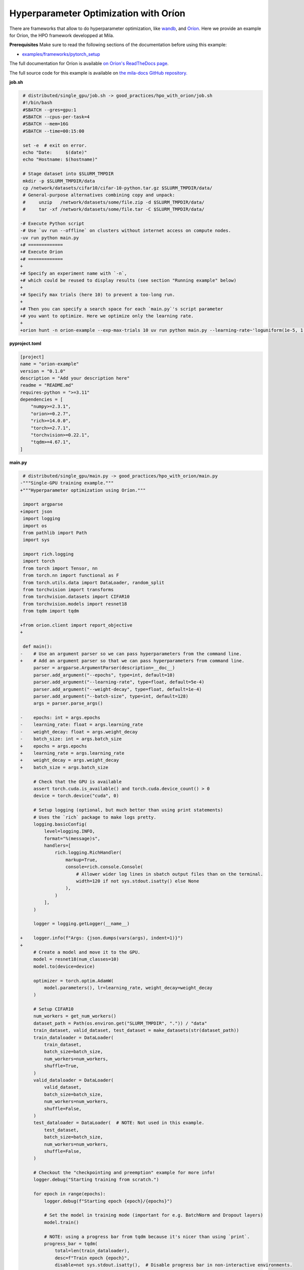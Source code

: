 .. NOTE: This file is auto-generated from examples/good_practices/hpo_with_orion/index.rst
.. This is done so this file can be easily viewed from the GitHub UI.
.. **DO NOT EDIT**

.. _hpo_with_orion:

Hyperparameter Optimization with Oríon
======================================

There are frameworks that allow to do hyperparameter optimization, like
`wandb <https://wandb.ai/>`_,
and `Oríon <https://orion.readthedocs.io/en/stable/index.html>`_.
Here we provide an example for Oríon, the HPO framework developped at Mila.

**Prerequisites**
Make sure to read the following sections of the documentation before using this
example:

* `examples/frameworks/pytorch_setup <https://github.com/mila-iqia/mila-docs/tree/master/docs/examples/frameworks/pytorch_setup>`_

The full documentation for Oríon is available `on Oríon's ReadTheDocs page
<https://orion.readthedocs.io/en/stable/index.html>`_.


The full source code for this example is available on `the mila-docs GitHub repository.
<https://github.com/mila-iqia/mila-docs/tree/master/docs/examples/good_practices/hpo_with_orion>`_


**job.sh**

.. code:: diff

    # distributed/single_gpu/job.sh -> good_practices/hpo_with_orion/job.sh
    #!/bin/bash
    #SBATCH --gres=gpu:1
    #SBATCH --cpus-per-task=4
    #SBATCH --mem=16G
    #SBATCH --time=00:15:00

    set -e  # exit on error.
    echo "Date:     $(date)"
    echo "Hostname: $(hostname)"

    # Stage dataset into $SLURM_TMPDIR
    mkdir -p $SLURM_TMPDIR/data
    cp /network/datasets/cifar10/cifar-10-python.tar.gz $SLURM_TMPDIR/data/
    # General-purpose alternatives combining copy and unpack:
    #     unzip   /network/datasets/some/file.zip -d $SLURM_TMPDIR/data/
    #     tar -xf /network/datasets/some/file.tar -C $SLURM_TMPDIR/data/

   -# Execute Python script
   -# Use `uv run --offline` on clusters without internet access on compute nodes.
   -uv run python main.py
   +# =============
   +# Execute Orion
   +# =============
   +
   +# Specify an experiment name with `-n`,
   +# which could be reused to display results (see section "Running example" below)
   +
   +# Specify max trials (here 10) to prevent a too-long run.
   +
   +# Then you can specify a search space for each `main.py`'s script parameter
   +# you want to optimize. Here we optimize only the learning rate.
   +
   +orion hunt -n orion-example --exp-max-trials 10 uv run python main.py --learning-rate~'loguniform(1e-5, 1.0)'

**pyproject.toml**

.. code:: toml

   [project]
   name = "orion-example"
   version = "0.1.0"
   description = "Add your description here"
   readme = "README.md"
   requires-python = ">=3.11"
   dependencies = [
       "numpy>=2.3.1",
       "orion>=0.2.7",
       "rich>=14.0.0",
       "torch>=2.7.1",
       "torchvision>=0.22.1",
       "tqdm>=4.67.1",
   ]

**main.py**

.. code:: diff

    # distributed/single_gpu/main.py -> good_practices/hpo_with_orion/main.py
   -"""Single-GPU training example."""
   +"""Hyperparameter optimization using Oríon."""

    import argparse
   +import json
    import logging
    import os
    from pathlib import Path
    import sys

    import rich.logging
    import torch
    from torch import Tensor, nn
    from torch.nn import functional as F
    from torch.utils.data import DataLoader, random_split
    from torchvision import transforms
    from torchvision.datasets import CIFAR10
    from torchvision.models import resnet18
    from tqdm import tqdm

   +from orion.client import report_objective
   +

    def main():
   -    # Use an argument parser so we can pass hyperparameters from the command line.
   +    # Add an argument parser so that we can pass hyperparameters from command line.
        parser = argparse.ArgumentParser(description=__doc__)
        parser.add_argument("--epochs", type=int, default=10)
        parser.add_argument("--learning-rate", type=float, default=5e-4)
        parser.add_argument("--weight-decay", type=float, default=1e-4)
        parser.add_argument("--batch-size", type=int, default=128)
        args = parser.parse_args()

   -    epochs: int = args.epochs
   -    learning_rate: float = args.learning_rate
   -    weight_decay: float = args.weight_decay
   -    batch_size: int = args.batch_size
   +    epochs = args.epochs
   +    learning_rate = args.learning_rate
   +    weight_decay = args.weight_decay
   +    batch_size = args.batch_size

        # Check that the GPU is available
        assert torch.cuda.is_available() and torch.cuda.device_count() > 0
        device = torch.device("cuda", 0)

        # Setup logging (optional, but much better than using print statements)
        # Uses the `rich` package to make logs pretty.
        logging.basicConfig(
            level=logging.INFO,
            format="%(message)s",
            handlers=[
                rich.logging.RichHandler(
                    markup=True,
                    console=rich.console.Console(
                        # Allower wider log lines in sbatch output files than on the terminal.
                        width=120 if not sys.stdout.isatty() else None
                    ),
                )
            ],
        )

        logger = logging.getLogger(__name__)

   +    logger.info(f"Args: {json.dumps(vars(args), indent=1)}")
   +
        # Create a model and move it to the GPU.
        model = resnet18(num_classes=10)
        model.to(device=device)

        optimizer = torch.optim.AdamW(
            model.parameters(), lr=learning_rate, weight_decay=weight_decay
        )

        # Setup CIFAR10
        num_workers = get_num_workers()
        dataset_path = Path(os.environ.get("SLURM_TMPDIR", ".")) / "data"
        train_dataset, valid_dataset, test_dataset = make_datasets(str(dataset_path))
        train_dataloader = DataLoader(
            train_dataset,
            batch_size=batch_size,
            num_workers=num_workers,
            shuffle=True,
        )
        valid_dataloader = DataLoader(
            valid_dataset,
            batch_size=batch_size,
            num_workers=num_workers,
            shuffle=False,
        )
        test_dataloader = DataLoader(  # NOTE: Not used in this example.
            test_dataset,
            batch_size=batch_size,
            num_workers=num_workers,
            shuffle=False,
        )

        # Checkout the "checkpointing and preemption" example for more info!
        logger.debug("Starting training from scratch.")

        for epoch in range(epochs):
            logger.debug(f"Starting epoch {epoch}/{epochs}")

            # Set the model in training mode (important for e.g. BatchNorm and Dropout layers)
            model.train()

            # NOTE: using a progress bar from tqdm because it's nicer than using `print`.
            progress_bar = tqdm(
                total=len(train_dataloader),
                desc=f"Train epoch {epoch}",
                disable=not sys.stdout.isatty(),  # Disable progress bar in non-interactive environments.
            )

            # Training loop
            for batch in train_dataloader:
                # Move the batch to the GPU before we pass it to the model
                batch = tuple(item.to(device) for item in batch)
                x, y = batch

                # Forward pass
                logits: Tensor = model(x)

                loss = F.cross_entropy(logits, y)

                optimizer.zero_grad()
                loss.backward()
                optimizer.step()

                # Calculate some metrics:
                n_correct_predictions = logits.detach().argmax(-1).eq(y).sum()
                n_samples = y.shape[0]
                accuracy = n_correct_predictions / n_samples

                logger.debug(f"Accuracy: {accuracy.item():.2%}")
                logger.debug(f"Average Loss: {loss.item()}")

                # Advance the progress bar one step and update the progress bar text.
                progress_bar.update(1)
                progress_bar.set_postfix(loss=loss.item(), accuracy=accuracy.item())
            progress_bar.close()

            val_loss, val_accuracy = validation_loop(model, valid_dataloader, device)
            logger.info(
                f"Epoch {epoch}: Val loss: {val_loss:.3f} accuracy: {val_accuracy:.2%}"
            )

   +    # We report to Orion the objective that we want to minimize.
   +    report_objective(1 - val_accuracy.item())
   +
        print("Done!")


    @torch.no_grad()
    def validation_loop(model: nn.Module, dataloader: DataLoader, device: torch.device):
        model.eval()

        total_loss = 0.0
        n_samples = 0
        correct_predictions = 0

        for batch in dataloader:
            batch = tuple(item.to(device) for item in batch)
            x, y = batch

            logits: Tensor = model(x)
            loss = F.cross_entropy(logits, y)

            batch_n_samples = x.shape[0]
            batch_correct_predictions = logits.argmax(-1).eq(y).sum()

            total_loss += loss.item()
            n_samples += batch_n_samples
            correct_predictions += batch_correct_predictions

        accuracy = correct_predictions / n_samples
        return total_loss, accuracy


    def make_datasets(
        dataset_path: str,
        val_split: float = 0.1,
        val_split_seed: int = 42,
    ):
        """Returns the training, validation, and test splits for CIFAR10.

        NOTE: We don't use image transforms here for simplicity.
        Having different transformations for train and validation would complicate things a bit.
        Later examples will show how to do the train/val/test split properly when using transforms.
        """
        train_dataset = CIFAR10(
            root=dataset_path, transform=transforms.ToTensor(), download=True, train=True
        )
        test_dataset = CIFAR10(
            root=dataset_path, transform=transforms.ToTensor(), download=True, train=False
        )
        # Split the training dataset into a training and validation set.
        n_samples = len(train_dataset)
        n_valid = int(val_split * n_samples)
        n_train = n_samples - n_valid
        train_dataset, valid_dataset = random_split(
            train_dataset, (n_train, n_valid), torch.Generator().manual_seed(val_split_seed)
        )
        return train_dataset, valid_dataset, test_dataset


    def get_num_workers() -> int:
        """Gets the optimal number of DatLoader workers to use in the current job."""
        if "SLURM_CPUS_PER_TASK" in os.environ:
            return int(os.environ["SLURM_CPUS_PER_TASK"])
        if hasattr(os, "sched_getaffinity"):
            return len(os.sched_getaffinity(0))
        return torch.multiprocessing.cpu_count()


    if __name__ == "__main__":
        main()

**Running this example**

This assumes you already created a conda environment named "pytorch" as in
Pytorch example:

* :ref:`pytorch_setup`

Oríon must be installed inside the "pytorch" environment using following command:

.. code-block:: bash

    pip install orion

Exit the interactive job once the environment has been created and Oríon installed.
You can then launch the example:

.. code-block:: bash

    $ sbatch job.sh

To get more information about the optimization run, activate "pytorch" environment
and run ``orion info`` with the experiment name:

.. code-block:: bash

    $ conda activate pytorch
    $ orion info -n orion-example

You can also generate a plot to visualize the optimization run. For example:

.. code-block:: bash

    $ orion plot regret -n orion-example

For more complex and useful plots, see `Oríon documentation
<https://orion.readthedocs.io/en/stable/auto_examples/plot_4_partial_dependencies.html>`_.

